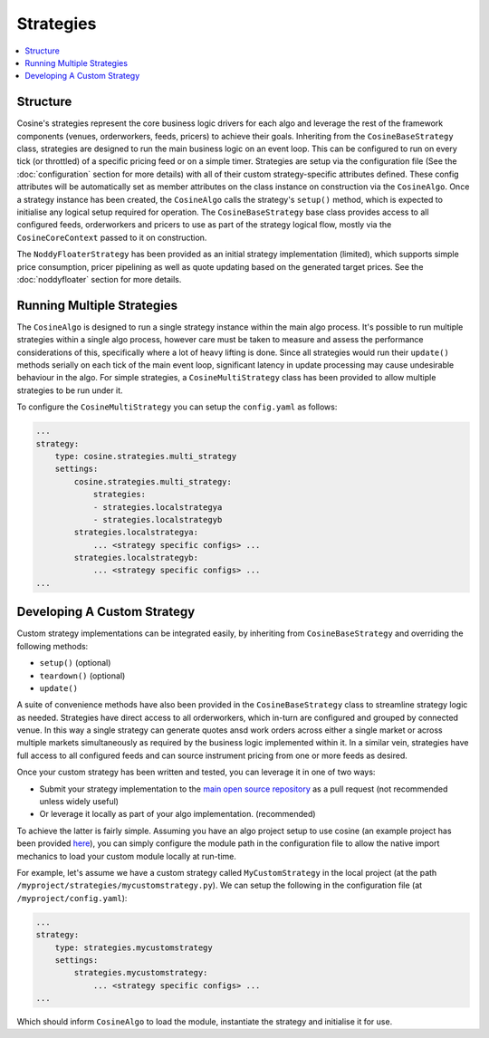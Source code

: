 Strategies
==========

.. contents:: :local:

Structure
---------

Cosine's strategies represent the core business logic drivers for each algo and leverage the rest of the framework components
(venues, orderworkers, feeds, pricers) to achieve their goals. Inheriting from the ``CosineBaseStrategy`` class, strategies
are designed to run the main business logic on an event loop. This can be configured to run on every tick (or throttled) of
a specific pricing feed or on a simple timer. Strategies are setup via the configuration file (See the :doc:`configuration`
section for more details) with all of their custom strategy-specific attributes defined. These config attributes will be
automatically set as member attributes on the class instance on construction via the ``CosineAlgo``. Once a strategy instance
has been created, the ``CosineAlgo`` calls the strategy's ``setup()`` method, which is expected to initialise any logical
setup required for operation. The ``CosineBaseStrategy`` base class provides access to all configured feeds, orderworkers
and pricers to use as part of the strategy logical flow, mostly via the ``CosineCoreContext`` passed to it on construction.

The ``NoddyFloaterStrategy`` has been provided as an initial strategy implementation (limited), which supports simple price
consumption, pricer pipelining as well as quote updating based on the generated target prices. See the :doc:`noddyfloater`
section for more details.

Running Multiple Strategies
---------------------------

The ``CosineAlgo`` is designed to run a single strategy instance within the main algo process. It's possible to run multiple
strategies within a single algo process, however care must be taken to measure and assess the performance considerations of
this, specifically where a lot of heavy lifting is done. Since all strategies would run their ``update()`` methods serially
on each tick of the main event loop, significant latency in update processing may cause undesirable behaviour in the algo.
For simple strategies, a ``CosineMultiStrategy`` class has been provided to allow multiple strategies to be run under it.

To configure the ``CosineMultiStrategy`` you can setup the ``config.yaml`` as follows:

.. code-block:: yaml

   ...
   strategy:
       type: cosine.strategies.multi_strategy
       settings:
           cosine.strategies.multi_strategy:
               strategies:
               - strategies.localstrategya
               - strategies.localstrategyb
           strategies.localstrategya:
               ... <strategy specific configs> ...
           strategies.localstrategyb:
               ... <strategy specific configs> ...
   ...


Developing A Custom Strategy
----------------------------

Custom strategy implementations can be integrated easily, by inheriting from ``CosineBaseStrategy`` and overriding the following methods:

* ``setup()`` (optional)
* ``teardown()`` (optional)
* ``update()``

A suite of convenience methods have also been provided in the ``CosineBaseStrategy`` class to streamline strategy logic as
needed. Strategies have direct access to all orderworkers, which in-turn are configured and grouped by connected venue. In this
way a single strategy can generate quotes ansd work orders across either a single market or across multiple markets simultaneously
as required by the business logic implemented within it. In a similar vein, strategies have full access to all configured
feeds and can source instrument pricing from one or more feeds as desired.

Once your custom strategy has been written and tested, you can leverage it in one of two ways:

* Submit your strategy implementation to the `main open source repository <https://github.com/oladotunr/cosine>`_ as a pull request (not recommended unless widely useful)
* Or leverage it locally as part of your algo implementation. (recommended)

To achieve the latter is fairly simple. Assuming you have an algo project setup to use cosine (an example project has been provided
`here <https://github.com/oladotunr/cosine-algo>`_), you can simply configure the module path in the configuration file to
allow the native import mechanics to load your custom module locally at run-time.

For example, let's assume we have a custom strategy called ``MyCustomStrategy`` in the local project (at the path ``/myproject/strategies/mycustomstrategy.py``).
We can setup the following in the configuration file (at ``/myproject/config.yaml``):

.. code-block:: yaml

   ...
   strategy:
       type: strategies.mycustomstrategy
       settings:
           strategies.mycustomstrategy:
               ... <strategy specific configs> ...
   ...

Which should inform ``CosineAlgo`` to load the module, instantiate the strategy and initialise it for use.
